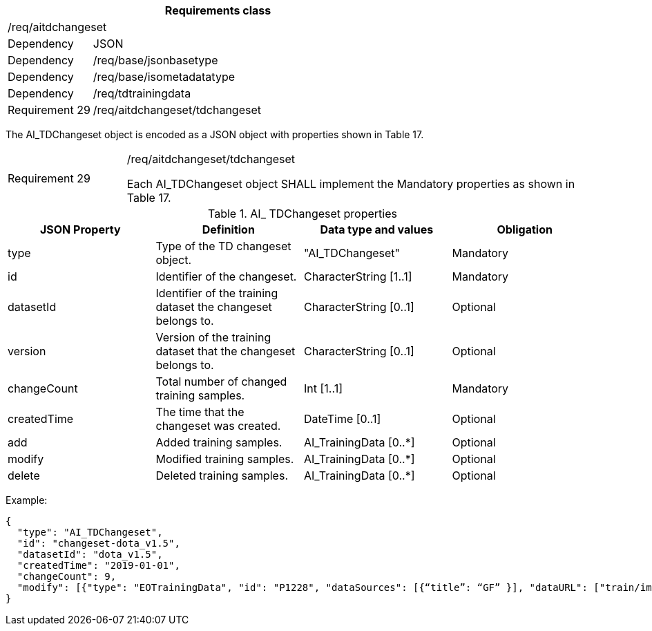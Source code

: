 [width="100%",cols="20%,80%",options="header",]
|===
2+|*Requirements class* 
2+|/req/aitdchangeset
|Dependency |JSON
|Dependency |/req/base/jsonbasetype
|Dependency |/req/base/isometadatatype
|Dependency |/req/tdtrainingdata
|Requirement 29 |/req/aitdchangeset/tdchangeset
|===

The AI_TDChangeset object is encoded as a JSON object with properties shown in Table 17.

[width="100%",cols="20%,80%",]
|===
|Requirement 29 |/req/aitdchangeset/tdchangeset

Each AI_TDChangeset object SHALL implement the Mandatory properties as shown in Table 17.
|===

.AI_ TDChangeset properties
[width="100%",cols="25%,25%,25%,25%",options="header",]
|===
|JSON Property |Definition |Data type and values |Obligation
|type |Type of the TD changeset object. |"AI_TDChangeset" |Mandatory
|id |Identifier of the changeset. |CharacterString [1..1] |Mandatory
|datasetId |Identifier of the training dataset the changeset belongs to. |CharacterString [0..1] |Optional
|version |Version of the training dataset that the changeset belongs to. |CharacterString [0..1] |Optional
|changeCount |Total number of changed training samples. |Int [1..1] |Mandatory
|createdTime |The time that the changeset was created. |DateTime [0..1] |Optional
|add |Added training samples. |AI_TrainingData [0..*] |Optional
|modify |Modified training samples. |AI_TrainingData [0..*] |Optional
|delete |Deleted training samples. |AI_TrainingData [0..*] |Optional
|===

Example:

 {
   "type": "AI_TDChangeset",
   "id": "changeset-dota_v1.5",
   "datasetId": "dota_v1.5",
   "createdTime": "2019-01-01",
   "changeCount": 9, 
   "modify": [{"type": "EOTrainingData", "id": "P1228", "dataSources": [{“title”: “GF” }], "dataURL": ["train/images/P1228.png"], "numberOfLabels": 50, "trainingType": "training", "labels": [{"type": "ObjectLabel", "class": "ship", "object": {"type": "Feature", "geometry": {"type": "Polygon", "coordinates": [[2306.0, 729.0], [2330.0, 729.0], [2330.0, 744.0], [2306.0, 744.0], [2306.0,729.0]]}},"bboxType": "Horizontal BBox"}, …]}]
 }